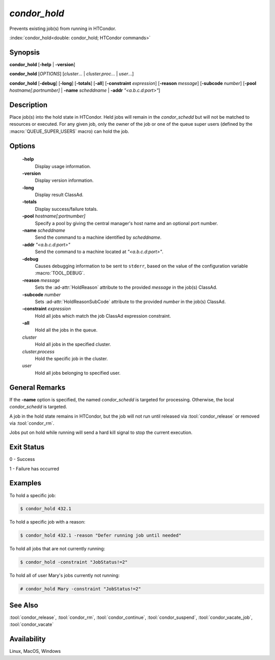 *condor_hold*
=============

Prevents existing job(s) from running in HTCondor.

:index:`condor_hold<double: condor_hold; HTCondor commands>`

Synopsis
--------

**condor_hold** [**-help** | **-version**]

**condor_hold** [*OPTIONS*] [*cluster*... | *cluster.proc*... | *user*...]

**condor_hold** [**-debug**] [**-long**] [**-totals**] [**-all**]
[**-constraint** *expression*] [**-reason** *message*] [**-subcode** *number*]
[**-pool** *hostname[:portnumber]* | **-name** *scheddname* | **-addr** *"<a.b.c.d:port>"*]

Description
-----------

Place job(s) into the hold state in HTCondor. Held jobs will remain
in the *condor_schedd* but will not be matched to resources or executed.
For any given job, only the owner of the job or one of the queue super
users (defined by the :macro:`QUEUE_SUPER_USERS` macro) can hold the job.

Options
-------

 **-help**
    Display usage information.
 **-version**
    Display version information.
 **-long**
    Display result ClassAd.
 **-totals**
    Display success/failure totals.
 **-pool** *hostname[:portnumber]*
    Specify a pool by giving the central manager's host name and an
    optional port number.
 **-name** *scheddname*
    Send the command to a machine identified by *scheddname*.
 **-addr** *"<a.b.c.d:port>"*
    Send the command to a machine located at *"<a.b.c.d:port>"*.
 **-debug**
    Causes debugging information to be sent to ``stderr``, based on the
    value of the configuration variable :macro:`TOOL_DEBUG`.
 **-reason** *message*
    Sets the :ad-attr:`HoldReason` attribute to the provided *message*
    in the job(s) ClassAd.
 **-subcode** *number*
    Sets :ad-attr:`HoldReasonSubCode` attribute to the provided
    *number* in the job(s) ClassAd.
 **-constraint** *expression*
    Hold all jobs which match the job ClassAd expression constraint.
 **-all**
    Hold all the jobs in the queue.
 *cluster*
    Hold all jobs in the specified cluster.
 *cluster.process*
    Hold the specific job in the cluster.
 *user*
    Hold all jobs belonging to specified user.

General Remarks
---------------

If the **-name** option is specified, the named *condor_schedd* is targeted
for processing. Otherwise, the local *condor_schedd* is targeted.

A job in the hold state remains in HTCondor, but the job will not run until
released via :tool:`condor_release` or removed via :tool:`condor_rm`.

Jobs put on hold while running will send a hard kill signal to stop the
current execution.

Exit Status
-----------

0  -  Success

1  -  Failure has occurred

Examples
--------

To hold a specific job:

.. code-block:: console

    $ condor_hold 432.1

To hold a specific job with a reason:

.. code-block:: console

    $ condor_hold 432.1 -reason "Defer running job until needed"

To hold all jobs that are not currently running:

.. code-block:: console

    $ condor_hold -constraint "JobStatus!=2"

To hold all of user Mary's jobs currently not running:

.. code-block:: console

    # condor_hold Mary -constraint "JobStatus!=2"


See Also
--------

:tool:`condor_release`, :tool:`condor_rm`, :tool:`condor_continue`, :tool:`condor_suspend`,
:tool:`condor_vacate_job`, :tool:`condor_vacate`

Availability
------------

Linux, MacOS, Windows
